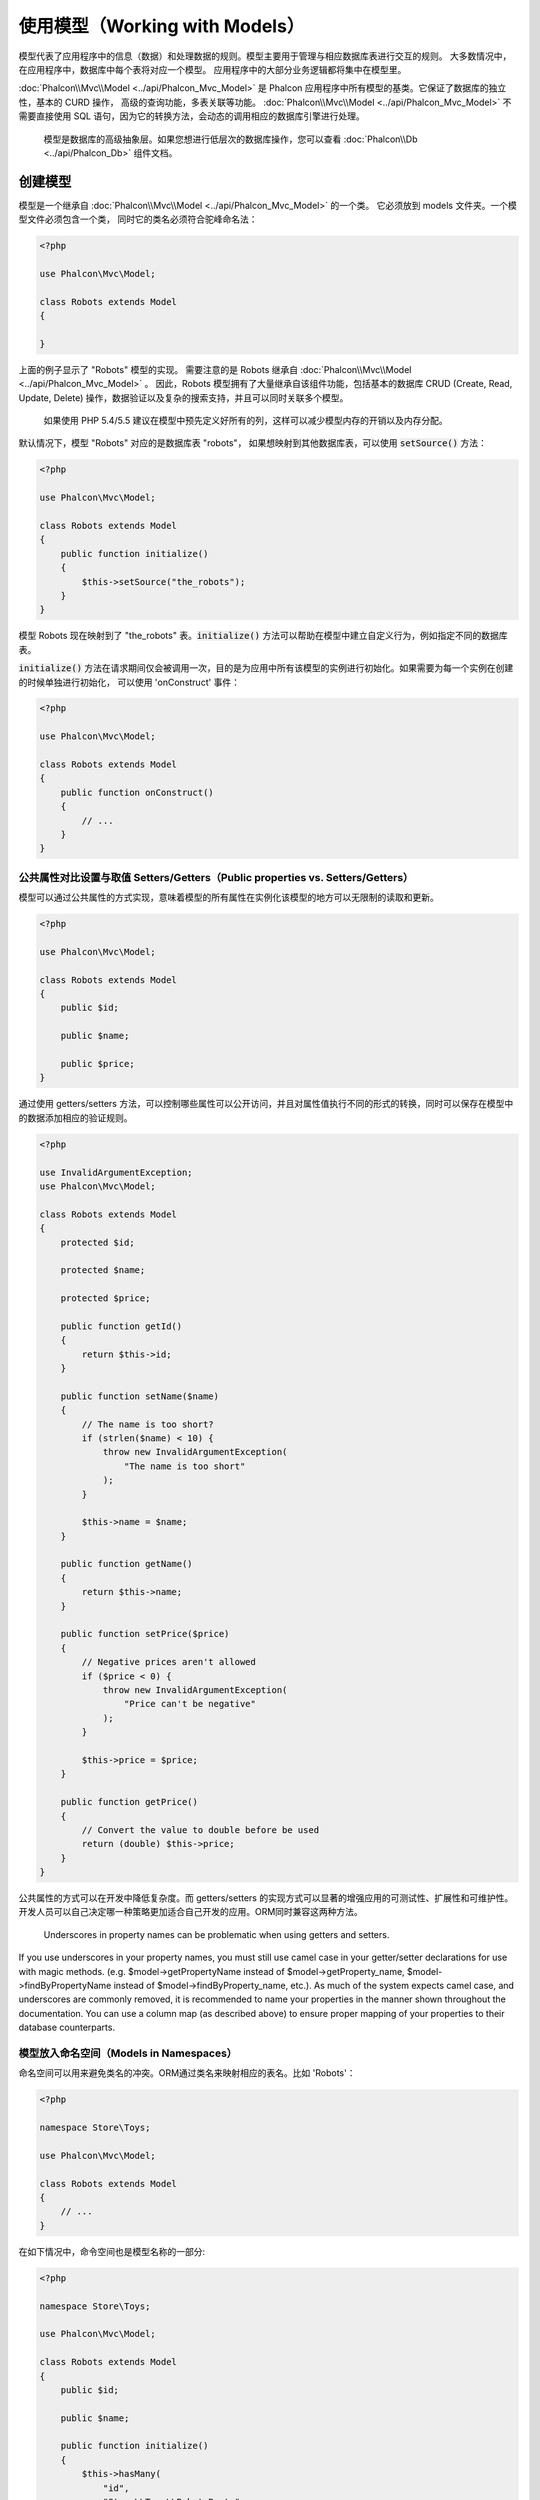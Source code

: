使用模型（Working with Models）
===============================

模型代表了应用程序中的信息（数据）和处理数据的规则。模型主要用于管理与相应数据库表进行交互的规则。
大多数情况中，在应用程序中，数据库中每个表将对应一个模型。
应用程序中的大部分业务逻辑都将集中在模型里。

:doc:`Phalcon\\Mvc\\Model <../api/Phalcon_Mvc_Model>` 是 Phalcon 应用程序中所有模型的基类。它保证了数据库的独立性，基本的 CURD 操作，
高级的查询功能，多表关联等功能。
:doc:`Phalcon\\Mvc\\Model <../api/Phalcon_Mvc_Model>` 不需要直接使用 SQL 语句，因为它的转换方法，会动态的调用相应的数据库引擎进行处理。

.. highlights::

    模型是数据库的高级抽象层。如果您想进行低层次的数据库操作，您可以查看
    :doc:`Phalcon\\Db <../api/Phalcon_Db>` 组件文档。

创建模型
--------
模型是一个继承自 :doc:`Phalcon\\Mvc\\Model <../api/Phalcon_Mvc_Model>` 的一个类。 它必须放到 models 文件夹。一个模型文件必须包含一个类，
同时它的类名必须符合驼峰命名法：

.. code-block:: php

    <?php

    use Phalcon\Mvc\Model;

    class Robots extends Model
    {

    }

上面的例子显示了 "Robots" 模型的实现。 需要注意的是 Robots 继承自 :doc:`Phalcon\\Mvc\\Model <../api/Phalcon_Mvc_Model>` 。
因此，Robots 模型拥有了大量继承自该组件功能，包括基本的数据库 CRUD (Create, Read, Update, Delete) 操作，数据验证以及复杂的搜索支持，并且可以同时关联多个模型。

.. highlights::

    如果使用 PHP 5.4/5.5 建议在模型中预先定义好所有的列，这样可以减少模型内存的开销以及内存分配。

默认情况下，模型 "Robots" 对应的是数据库表 "robots"， 如果想映射到其他数据库表，可以使用 :code:`setSource()` 方法：

.. code-block:: php

    <?php

    use Phalcon\Mvc\Model;

    class Robots extends Model
    {
        public function initialize()
        {
            $this->setSource("the_robots");
        }
    }

模型 Robots 现在映射到了 "the_robots" 表。:code:`initialize()` 方法可以帮助在模型中建立自定义行为，例如指定不同的数据库表。

:code:`initialize()` 方法在请求期间仅会被调用一次，目的是为应用中所有该模型的实例进行初始化。如果需要为每一个实例在创建的时候单独进行初始化，
可以使用 'onConstruct' 事件：

.. code-block:: php

    <?php

    use Phalcon\Mvc\Model;

    class Robots extends Model
    {
        public function onConstruct()
        {
            // ...
        }
    }

公共属性对比设置与取值 Setters/Getters（Public properties vs. Setters/Getters）
^^^^^^^^^^^^^^^^^^^^^^^^^^^^^^^^^^^^^^^^^^^^^^^^^^^^^^^^^^^^^^^^^^^^^^^^^^^^^^^
模型可以通过公共属性的方式实现，意味着模型的所有属性在实例化该模型的地方可以无限制的读取和更新。

.. code-block:: php

    <?php

    use Phalcon\Mvc\Model;

    class Robots extends Model
    {
        public $id;

        public $name;

        public $price;
    }

通过使用 getters/setters 方法，可以控制哪些属性可以公开访问，并且对属性值执行不同的形式的转换，同时可以保存在模型中的数据添加相应的验证规则。

.. code-block:: php

    <?php

    use InvalidArgumentException;
    use Phalcon\Mvc\Model;

    class Robots extends Model
    {
        protected $id;

        protected $name;

        protected $price;

        public function getId()
        {
            return $this->id;
        }

        public function setName($name)
        {
            // The name is too short?
            if (strlen($name) < 10) {
                throw new InvalidArgumentException(
                    "The name is too short"
                );
            }

            $this->name = $name;
        }

        public function getName()
        {
            return $this->name;
        }

        public function setPrice($price)
        {
            // Negative prices aren't allowed
            if ($price < 0) {
                throw new InvalidArgumentException(
                    "Price can't be negative"
                );
            }

            $this->price = $price;
        }

        public function getPrice()
        {
            // Convert the value to double before be used
            return (double) $this->price;
        }
    }

公共属性的方式可以在开发中降低复杂度。而 getters/setters 的实现方式可以显著的增强应用的可测试性、扩展性和可维护性。
开发人员可以自己决定哪一种策略更加适合自己开发的应用。ORM同时兼容这两种方法。

.. highlights::

    Underscores in property names can be problematic when using getters and setters.

If you use underscores in your property names, you must still use camel case in your getter/setter declarations for use
with magic methods. (e.g. $model->getPropertyName instead of $model->getProperty_name, $model->findByPropertyName
instead of $model->findByProperty_name, etc.). As much of the system expects camel case, and underscores are commonly
removed, it is recommended to name your properties in the manner shown throughout the documentation. You can use a
column map (as described above) to ensure proper mapping of your properties to their database counterparts.

模型放入命名空间（Models in Namespaces）
^^^^^^^^^^^^^^^^^^^^^^^^^^^^^^^^^^^^^^^^
命名空间可以用来避免类名的冲突。ORM通过类名来映射相应的表名。比如 'Robots'：

.. code-block:: php

    <?php

    namespace Store\Toys;

    use Phalcon\Mvc\Model;

    class Robots extends Model
    {
        // ...
    }

在如下情况中，命令空间也是模型名称的一部分:

.. code-block:: php

    <?php

    namespace Store\Toys;

    use Phalcon\Mvc\Model;

    class Robots extends Model
    {
        public $id;

        public $name;

        public function initialize()
        {
            $this->hasMany(
                "id",
                "Store\\Toys\\RobotsParts",
                "robots_id"
            );
        }
    }

理解记录对象（Understanding Records To Objects）
------------------------------------------------
每个模型的实例对应一条数据表中的记录。可以方便的通过读取对象的属性来访问相应的数据。比如，
一个表 "robots" 有如下数据：

.. code-block:: bash

    mysql> select * from robots;
    +----+------------+------------+------+
    | id | name       | type       | year |
    +----+------------+------------+------+
    |  1 | Robotina   | mechanical | 1972 |
    |  2 | Astro Boy  | mechanical | 1952 |
    |  3 | Terminator | cyborg     | 2029 |
    +----+------------+------------+------+
    3 rows in set (0.00 sec)

你可以通过主键找到某一条记录并且打印它的名称：

.. code-block:: php

    <?php

    // Find record with id = 3
    $robot = Robots::findFirst(3);

    // Prints "Terminator"
    echo $robot->name;

一旦记录被加载到内存中之后，你可以修改它的数据并保存所做的修改：

.. code-block:: php

    <?php

    $robot = Robots::findFirst(3);

    $robot->name = "RoboCop";

    $robot->save();

如上所示，不需要写任何SQL语句。:doc:`Phalcon\\Mvc\\Model <../api/Phalcon_Mvc_Model>` 为web应用提供了高层数据库抽象。

查找记录（Finding Records）
---------------------------
:doc:`Phalcon\\Mvc\\Model <../api/Phalcon_Mvc_Model>` 为数据查询提供了多种方法。下面的例子将演示如何从一个模型中查找一条或者多条记录：

.. code-block:: php

    <?php

    // How many robots are there?
    $robots = Robots::find();
    echo "There are ", count($robots), "\n";

    // How many mechanical robots are there?
    $robots = Robots::find("type = 'mechanical'");
    echo "There are ", count($robots), "\n";

    // Get and print virtual robots ordered by name
    $robots = Robots::find(
        [
            "type = 'virtual'",
            "order" => "name",
        ]
    );
    foreach ($robots as $robot) {
        echo $robot->name, "\n";
    }

    // Get first 100 virtual robots ordered by name
    $robots = Robots::find(
        [
            "type = 'virtual'",
            "order" => "name",
            "limit" => 100,
        ]
    );
    foreach ($robots as $robot) {
       echo $robot->name, "\n";
    }

.. highlights::

    如果需要通过外部数据（比如用户输入）或变量来查询记录，则必须要用`Binding Parameters`（绑定参数）的方式来防止SQL注入.

你可以使用 :code:`findFirst()` 方法获取第一条符合查询条件的结果：

.. code-block:: php

    <?php

    // What's the first robot in robots table?
    $robot = Robots::findFirst();
    echo "The robot name is ", $robot->name, "\n";

    // What's the first mechanical robot in robots table?
    $robot = Robots::findFirst("type = 'mechanical'");
    echo "The first mechanical robot name is ", $robot->name, "\n";

    // Get first virtual robot ordered by name
    $robot = Robots::findFirst(
        [
            "type = 'virtual'",
            "order" => "name",
        ]
    );
    echo "The first virtual robot name is ", $robot->name, "\n";

:code:`find()` 和 :code:`findFirst()` 方法都接受关联数组作为查询条件：

.. code-block:: php

    <?php

    $robot = Robots::findFirst(
        [
            "type = 'virtual'",
            "order" => "name DESC",
            "limit" => 30,
        ]
    );

    $robots = Robots::find(
        [
            "conditions" => "type = ?1",
            "bind"       => [
                1 => "virtual",
            ]
        ]
    );

可用的查询选项如下：

+-------------+----------------------------------------------------------------------------------------------------------------------------------------------------------------------------------------------------+--------------------------------------------------------------------------+
| 参数        | 描述                                                                                                                                                                                               | 举例                                                                            |
+=============+====================================================================================================================================================================================================+==========================================================================+
| conditions  | 查询操作的搜索条件。用于提取只有那些满足指定条件的记录。默认情况下 :doc:`Phalcon\\Mvc\\Model <../api/Phalcon_Mvc_Model>` 假定第一个参数就是查询条件。                                              | :code:`"conditions" => "name LIKE 'steve%'"`                             |
+-------------+----------------------------------------------------------------------------------------------------------------------------------------------------------------------------------------------------+--------------------------------------------------------------------------+
| columns     | 只返回指定的字段，而不是模型所有的字段。 当用这个选项时，返回的是一个不完整的对象。                                                                                                                | :code:`"columns" => "id, name"`                                          |
+-------------+----------------------------------------------------------------------------------------------------------------------------------------------------------------------------------------------------+--------------------------------------------------------------------------+
| bind        | 绑定与选项一起使用，通过替换占位符以及转义字段值从而增加安全性。                                                                                                                                   | :code:`"bind" => ["status" => "A", "type" => "some-time"]`                 |
+-------------+----------------------------------------------------------------------------------------------------------------------------------------------------------------------------------------------------+--------------------------------------------------------------------------+
| bindTypes   | 当绑定参数时，可以使用这个参数为绑定参数定义额外的类型限制从而更加增强安全性。                                                                                                                     | :code:`"bindTypes" => [Column::BIND_PARAM_STR, Column::BIND_PARAM_INT]`    |
+-------------+----------------------------------------------------------------------------------------------------------------------------------------------------------------------------------------------------+--------------------------------------------------------------------------+
| order       | 用于结果排序。使用一个或者多个字段，逗号分隔。                                                                                                                                                     | :code:`"order" => "name DESC, status"`                                    |
+-------------+----------------------------------------------------------------------------------------------------------------------------------------------------------------------------------------------------+--------------------------------------------------------------------------+
| limit       | 限制查询结果的数量在一定范围内。                                                                                                                                                                   | :code:`"limit" => 10`                                                    |
+-------------+----------------------------------------------------------------------------------------------------------------------------------------------------------------------------------------------------+--------------------------------------------------------------------------+
| offset      | Offset the results of the query by a certain amount                                                                                                                                                | :code:`"offset" => 5`                                                    |
+-------------+----------------------------------------------------------------------------------------------------------------------------------------------------------------------------------------------------+--------------------------------------------------------------------------+
| group       | 从多条记录中获取数据并且根据一个或多个字段对结果进行分组。                                                                                                                                         | :code:`"group" => "name, status"`                                        |
+-------------+----------------------------------------------------------------------------------------------------------------------------------------------------------------------------------------------------+--------------------------------------------------------------------------+
| for_update  | 通过这个选项， :doc:`Phalcon\\Mvc\\Model <../api/Phalcon_Mvc_Model>`  读取最新的可用数据，并且为读到的每条记录设置独占锁。                                                                         | :code:`"for_update" => true`                                             |
+-------------+----------------------------------------------------------------------------------------------------------------------------------------------------------------------------------------------------+--------------------------------------------------------------------------+
| shared_lock | 通过这个选项， :doc:`Phalcon\\Mvc\\Model <../api/Phalcon_Mvc_Model>`  读取最新的可用数据，并且为读到的每条记录设置共享锁。                                                                         | :code:`"shared_lock" => true`                                            |
+-------------+----------------------------------------------------------------------------------------------------------------------------------------------------------------------------------------------------+--------------------------------------------------------------------------+
| cache       | 缓存结果集，减少了连续访问数据库。                                                                                                                                                                 | :code:`"cache" => ["lifetime" => 3600, "key" => "my-find-key"]`            |
+-------------+----------------------------------------------------------------------------------------------------------------------------------------------------------------------------------------------------+--------------------------------------------------------------------------+
| hydration   | Sets the hydration strategy to represent each returned record in the result                                                                                                                        | :code:`"hydration" => Resultset::HYDRATE_OBJECTS`                        |
+-------------+----------------------------------------------------------------------------------------------------------------------------------------------------------------------------------------------------+--------------------------------------------------------------------------+

如果你愿意，除了使用数组作为查询参数外，还可以通过一种面向对象的方式来创建查询：

.. code-block:: php

    <?php

    $robots = Robots::query()
        ->where("type = :type:")
        ->andWhere("year < 2000")
        ->bind(["type" => "mechanical"])
        ->order("name")
        ->execute();

静态方法 :code:`query()` 返回一个对IDE自动完成友好的 :doc:`Phalcon\\Mvc\\Model\\Criteria <../api/Phalcon_Mvc_Model_Criteria>`  对象。

所有查询在内部都以 :doc:`PHQL <phql>` 查询的方式处理。PHQL是一个高层的、面向对象的类SQL语言。通过PHQL语言你可以使用更多的比如join其他模型、定义分组、添加聚集等特性。

最后，还有一个 :code:`findFirstBy<property-name>()` 方法。这个方法扩展了前面提及的 :code:`findFirst()` 方法。它允许您利用方法名中的属性名称，通过将要搜索的该字段的内容作为参数传给它，来快速从一个表执行检索操作。

还是用上面用过的 Robots 模型来举例说明：

.. code-block:: php

    <?php

    use Phalcon\Mvc\Model;

    class Robots extends Model
    {
        public $id;

        public $name;

        public $price;
    }

我们这里有3个属性：:code:`$id`, :code:`$name` 和 :code:`$price`。因此，我们以想要查询第一个名称为 'Terminator' 的记录为例，可以这样写：

.. code-block:: php

    <?php

    $name = "Terminator";

    $robot = Robots::findFirstByName($name);

    if ($robot) {
        echo "The first robot with the name " . $name . " cost " . $robot->price . ".";
    } else {
        echo "There were no robots found in our table with the name " . $name . ".";
    }

请注意我们在方法调用中用的是 'Name'，并向它传递了变量 :code:`$name`， :code:`$name` 的值就是我们想要找的记录的名称。另外注意，当我们的查询找到了符合的记录后，这个记录的其他属性也都是可用的。

模型结果集（Model Resultsets）
^^^^^^^^^^^^^^^^^^^^^^^^^^^^^^
:code:`findFirst()` 方法直接返回一个被调用对象的实例（如果有结果返回的话），而 :code:`find()` 方法返回一个 :doc:`Phalcon\\Mvc\\Model\\Resultset\\Simple <../api/Phalcon_Mvc_Model_Resultset_Simple>` 对象。这个对象也封装进了所有结果集的功能，比如遍历、查找特定的记录、统计等等。

这些对象比一般数组功能更强大。最大的特点是 :doc:`Phalcon\\Mvc\\Model\\Resultset <../api/Phalcon_Mvc_Model_Resultset>` 每时每刻只有一个结果在内存中。这对操作大数据量时的内存管理相当有帮助。

.. code-block:: php

    <?php

    // Get all robots
    $robots = Robots::find();

    // Traversing with a foreach
    foreach ($robots as $robot) {
        echo $robot->name, "\n";
    }

    // Traversing with a while
    $robots->rewind();

    while ($robots->valid()) {
        $robot = $robots->current();

        echo $robot->name, "\n";

        $robots->next();
    }

    // Count the resultset
    echo count($robots);

    // Alternative way to count the resultset
    echo $robots->count();

    // Move the internal cursor to the third robot
    $robots->seek(2);

    $robot = $robots->current();

    // Access a robot by its position in the resultset
    $robot = $robots[5];

    // Check if there is a record in certain position
    if (isset($robots[3])) {
       $robot = $robots[3];
    }

    // Get the first record in the resultset
    $robot = $robots->getFirst();

    // Get the last record
    $robot = $robots->getLast();

Phalcon 的结果集模拟了可滚动的游标，你可以通过位置，或者内部指针去访问任何一条特定的记录。注意有一些数据库系统不支持滚动游标，这就使得查询会被重复执行，
以便回放光标到最开始的位置，然后获得相应的记录。类似地，如果多次遍历结果集，那么必须执行相同的查询次数。

将大数据量的查询结果存储在内存会消耗很多资源，正因为如此，分成每32行一块从数据库中获得结果集，以减少重复执行查询请求的次数，在一些情况下也节省内存。

注意结果集可以序列化后保存在一个后端缓存里面。 :doc:`Phalcon\\Cache <cache>` 可以用来实现这个。但是，序列化数据会导致 :doc:`Phalcon\\Mvc\\Model <../api/Phalcon_Mvc_Model>`
将从数据库检索到的所有数据以一个数组的方式保存，因此在这样执行的地方会消耗更多的内存。

.. code-block:: php

    <?php

    // Query all records from model parts
    $parts = Parts::find();

    // Store the resultset into a file
    file_put_contents(
        "cache.txt",
        serialize($parts)
    );

    // Get parts from file
    $parts = unserialize(
        file_get_contents("cache.txt")
    );

    // Traverse the parts
    foreach ($parts as $part) {
        echo $part->id;
    }

过滤结果集（Filtering Resultsets）
^^^^^^^^^^^^^^^^^^^^^^^^^^^^^^^^^^
过滤数据最有效的方法是设置一些查询条件，数据库会利用表的索引快速返回数据。Phalcon 额外的允许你通过任何数据库不支持的方式过滤数据。

.. code-block:: php

    <?php

    $customers = Customers::find();

    $customers = $customers->filter(
        function ($customer) {
            // Return only customers with a valid e-mail
            if (filter_var($customer->email, FILTER_VALIDATE_EMAIL)) {
                return $customer;
            }
        }
    );

绑定参数（Binding Parameters）
^^^^^^^^^^^^^^^^^^^^^^^^^^^^^^
在 :doc:`Phalcon\\Mvc\\Model <../api/Phalcon_Mvc_Model>` 中也支持绑定参数。即使使用绑定参数对性能有一点很小的影响，还是强烈建议您使用这种方法，以消除代码受SQL注入攻击的可能性。
绑定参数支持字符串和整数占位符。实现方法如下：

.. code-block:: php

    <?php

    // Query robots binding parameters with string placeholders
    $conditions = "name = :name: AND type = :type:";

    // Parameters whose keys are the same as placeholders
    $parameters = [
        "name" => "Robotina",
        "type" => "maid",
    ];

    // Perform the query
    $robots = Robots::find(
        [
            $conditions,
            "bind" => $parameters,
        ]
    );

    // Query robots binding parameters with integer placeholders
    $conditions = "name = ?1 AND type = ?2";

    $parameters = [
        1 => "Robotina",
        2 => "maid",
    ];

    $robots = Robots::find(
        [
            $conditions,
            "bind" => $parameters,
        ]
    );

    // Query robots binding parameters with both string and integer placeholders
    $conditions = "name = :name: AND type = ?1";

    // Parameters whose keys are the same as placeholders
    $parameters = [
        "name" => "Robotina",
        1      => "maid",
    ];

    // Perform the query
    $robots = Robots::find(
        [
            $conditions,
            "bind" => $parameters,
        ]
    );

如果是数字占位符，则必须把它们定义成整型（如1或者2）。若是定义为字符串型（如"1"或者"2"），则这个占位符不会被替换。

使用PDO_的方式会自动转义字符串。它依赖于字符集编码，因此建议在连接参数或者数据库配置中设置正确的字符集编码。
若是设置错误的字符集编码，在存储数据或检索数据时，可能会出现乱码。

另外你可以设置参数的“bindTypes”，这允许你根据数据类型来定义参数应该如何绑定：

.. code-block:: php

    <?php

    use Phalcon\Db\Column;

    // Bind parameters
    $parameters = [
        "name" => "Robotina",
        "year" => 2008,
    ];

    // Casting Types
    $types = [
        "name" => Column::BIND_PARAM_STR,
        "year" => Column::BIND_PARAM_INT,
    ];

    // Query robots binding parameters with string placeholders
    $robots = Robots::find(
        [
            "name = :name: AND year = :year:",
            "bind"      => $parameters,
            "bindTypes" => $types,
        ]
    );

.. highlights::

	默认的参数绑定类型是 :code:`Phalcon\Db\Column::BIND_PARAM_STR` , 若所有字段都是string类型，则不用特意去设置参数的“bindTypes”.

如果你的绑定参数是array数组，那么数组索引必须从数字0开始:

.. code-block:: php

    <?php

    $array = ["a","b","c"]; // $array: [[0] => "a", [1] => "b", [2] => "c"]

    unset($array[1]); // $array: [[0] => "a", [2] => "c"]

    // Now we have to renumber the keys
    $array = array_values($array); // $array: [[0] => "a", [1] => "c"]

    $robots = Robots::find(
        [
            'letter IN ({letter:array})',
            'bind' => [
                'letter' => $array
            ]
        ]
    );

.. highlights::

	参数绑定的方式适用于所有与查询相关的方法，如 :code:`find()` , :code:`findFirst()` 等等, 
	同时也适用于与计算相关的方法，如 :code:`count()`, :code:`sum()`, :code:`average()` 等等.

若使用如下方式，phalcon也会自动为你进行参数绑定:

.. code-block:: php

    <?php

    // Explicit query using bound parameters
    $robots = Robots::find(
        [
            "name = ?0",
            "bind" => [
                "Ultron",
            ],
        ]
    );

    // Implicit query using bound parameters（隐式的参数绑定）
    $robots = Robots::findByName("Ultron");

获取记录的初始化以及准备（Initializing/Preparing fetched records）
------------------------------------------------------------------
有时从数据库中获取了一条记录之后，在被应用程序使用之前，需要对数据进行初始化。
你可以在模型中实现"afterFetch"方法，在模型实例化之后会执行这个方法，并将数据分配给它:

.. code-block:: php

    <?php

    use Phalcon\Mvc\Model;

    class Robots extends Model
    {
        public $id;

        public $name;

        public $status;

        public function beforeSave()
        {
            // Convert the array into a string
            $this->status = join(",", $this->status);
        }

        public function afterFetch()
        {
            // Convert the string to an array
            $this->status = explode(",", $this->status);
        }
        
        public function afterSave()
        {
            // Convert the string to an array
            $this->status = explode(",", $this->status);
        }
    }

如果使用getters/setters方法代替公共属性的取/赋值，你能在它被调用时，对成员属性进行初始化:

.. code-block:: php

    <?php

    use Phalcon\Mvc\Model;

    class Robots extends Model
    {
        public $id;

        public $name;

        public $status;

        public function getStatus()
        {
            return explode(",", $this->status);
        }
    }

模型关系（Relationships between Models）
----------------------------------------
有四种关系类型：1对1,1对多，多对1，多对多。关系可以是单向或者双向的，每个关系可以是简单的（一个1对1的模型）也可以是复杂的（1组模型）。
The model manager manages foreign key constraints for these relationships, the definition of these helps referential
integrity as well as easy and fast access of related records to a model. Through the implementation of relations,
it is easy to access data in related models from each record in a uniform way.

单向关系（Unidirectional relationships）
^^^^^^^^^^^^^^^^^^^^^^^^^^^^^^^^^^^^^^^^
Unidirectional relations are those that are generated in relation to one another but not vice versa.

双向关系（Bidirectional relations）
^^^^^^^^^^^^^^^^^^^^^^^^^^^^^^^^^^^
The bidirectional relations build relationships in both models and each model defines the inverse relationship of the other.

定义关系（Defining relationships）
^^^^^^^^^^^^^^^^^^^^^^^^^^^^^^^^^^
In Phalcon, relationships must be defined in the :code:`initialize()` method of a model. The methods :code:`belongsTo()`, :code:`hasOne()`,
:code:`hasMany()` and :code:`hasManyToMany()` define the relationship between one or more fields from the current model to fields in
another model. Each of these methods requires 3 parameters: local fields, referenced model, referenced fields.

+---------------+----------------------------+
| Method        | Description                |
+===============+============================+
| hasMany       | Defines a 1-n relationship |
+---------------+----------------------------+
| hasOne        | Defines a 1-1 relationship |
+---------------+----------------------------+
| belongsTo     | Defines a n-1 relationship |
+---------------+----------------------------+
| hasManyToMany | Defines a n-n relationship |
+---------------+----------------------------+

The following schema shows 3 tables whose relations will serve us as an example regarding relationships:

.. code-block:: sql

    CREATE TABLE `robots` (
        `id` int(10) unsigned NOT NULL AUTO_INCREMENT,
        `name` varchar(70) NOT NULL,
        `type` varchar(32) NOT NULL,
        `year` int(11) NOT NULL,
        PRIMARY KEY (`id`)
    );

    CREATE TABLE `robots_parts` (
        `id` int(10) unsigned NOT NULL AUTO_INCREMENT,
        `robots_id` int(10) NOT NULL,
        `parts_id` int(10) NOT NULL,
        `created_at` DATE NOT NULL,
        PRIMARY KEY (`id`),
        KEY `robots_id` (`robots_id`),
        KEY `parts_id` (`parts_id`)
    );

    CREATE TABLE `parts` (
        `id` int(10) unsigned NOT NULL AUTO_INCREMENT,
        `name` varchar(70) NOT NULL,
        PRIMARY KEY (`id`)
    );

* The model "Robots" has many "RobotsParts".
* The model "Parts" has many "RobotsParts".
* The model "RobotsParts" belongs to both "Robots" and "Parts" models as a many-to-one relation.
* The model "Robots" has a relation many-to-many to "Parts" through "RobotsParts".

Check the EER diagram to understand better the relations:

.. figure:: ../_static/img/eer-1.png
    :align: center

The models with their relations could be implemented as follows:

.. code-block:: php

    <?php

    use Phalcon\Mvc\Model;

    class Robots extends Model
    {
        public $id;

        public $name;

        public function initialize()
        {
            $this->hasMany(
                "id",
                "RobotsParts",
                "robots_id"
            );
        }
    }

.. code-block:: php

    <?php

    use Phalcon\Mvc\Model;

    class Parts extends Model
    {
        public $id;

        public $name;

        public function initialize()
        {
            $this->hasMany(
                "id",
                "RobotsParts",
                "parts_id"
            );
        }
    }

.. code-block:: php

    <?php

    use Phalcon\Mvc\Model;

    class RobotsParts extends Model
    {
        public $id;

        public $robots_id;

        public $parts_id;

        public function initialize()
        {
            $this->belongsTo(
                "robots_id",
                "Robots",
                "id"
            );

            $this->belongsTo(
                "parts_id",
                "Parts",
                "id"
            );
        }
    }

The first parameter indicates the field of the local model used in the relationship; the second indicates the name
of the referenced model and the third the field name in the referenced model. You could also use arrays to define multiple fields in the relationship.

Many to many relationships require 3 models and define the attributes involved in the relationship:

.. code-block:: php

    <?php

    use Phalcon\Mvc\Model;

    class Robots extends Model
    {
        public $id;

        public $name;

        public function initialize()
        {
            $this->hasManyToMany(
                "id",
                "RobotsParts",
                "robots_id", "parts_id",
                "Parts",
                "id"
            );
        }
    }

使用关系（Taking advantage of relationships）
^^^^^^^^^^^^^^^^^^^^^^^^^^^^^^^^^^^^^^^^^^^^^
When explicitly defining the relationships between models, it is easy to find related records for a particular record.

.. code-block:: php

    <?php

    $robot = Robots::findFirst(2);

    foreach ($robot->robotsParts as $robotPart) {
        echo $robotPart->parts->name, "\n";
    }

Phalcon uses the magic methods :code:`__set`/:code:`__get`/:code:`__call` to store or retrieve related data using relationships.

By accessing an attribute with the same name as the relationship will retrieve all its related record(s).

.. code-block:: php

    <?php

    $robot = Robots::findFirst();

    // All the related records in RobotsParts
    $robotsParts = $robot->robotsParts;

Also, you can use a magic getter:

.. code-block:: php

    <?php

    $robot = Robots::findFirst();

    // All the related records in RobotsParts
    $robotsParts = $robot->getRobotsParts();

    // Passing parameters
    $robotsParts = $robot->getRobotsParts(
        [
            "limit" => 5,
        ]
    );

If the called method has a "get" prefix :doc:`Phalcon\\Mvc\\Model <../api/Phalcon_Mvc_Model>` will return a
:code:`findFirst()`/:code:`find()` result. The following example compares retrieving related results with using magic methods
and without:

.. code-block:: php

    <?php

    $robot = Robots::findFirst(2);

    // Robots model has a 1-n (hasMany)
    // relationship to RobotsParts then
    $robotsParts = $robot->robotsParts;

    // Only parts that match conditions
    $robotsParts = $robot->getRobotsParts("created_at = '2015-03-15'");

    // Or using bound parameters
    $robotsParts = $robot->getRobotsParts(
        [
            "created_at = :date:",
            "bind" => [
                "date" => "2015-03-15"
            ]
        ]
    );

    $robotPart = RobotsParts::findFirst(1);

    // RobotsParts model has a n-1 (belongsTo)
    // relationship to RobotsParts then
    $robot = $robotPart->robots;

Getting related records manually:

.. code-block:: php

    <?php

    $robot = Robots::findFirst(2);

    // Robots model has a 1-n (hasMany)
    // relationship to RobotsParts, then
    $robotsParts = RobotsParts::find(
        "robots_id = '" . $robot->id . "'"
    );

    // Only parts that match conditions
    $robotsParts = RobotsParts::find(
        "robots_id = '" . $robot->id . "' AND created_at = '2015-03-15'"
    );

    $robotPart = RobotsParts::findFirst(1);

    // RobotsParts model has a n-1 (belongsTo)
    // relationship to RobotsParts then
    $robot = Robots::findFirst(
        "id = '" . $robotPart->robots_id . "'"
    );


The prefix "get" is used to :code:`find()`/:code:`findFirst()` related records. Depending on the type of relation it will use
'find' or 'findFirst':

+---------------------+----------------------------------------------------------------------------------------------------------------------------+------------------------+
| Type                | Description                                                                                                                | Implicit Method        |
+=====================+============================================================================================================================+========================+
| Belongs-To          | Returns a model instance of the related record directly                                                                    | findFirst              |
+---------------------+----------------------------------------------------------------------------------------------------------------------------+------------------------+
| Has-One             | Returns a model instance of the related record directly                                                                    | findFirst              |
+---------------------+----------------------------------------------------------------------------------------------------------------------------+------------------------+
| Has-Many            | Returns a collection of model instances of the referenced model                                                            | find                   |
+---------------------+----------------------------------------------------------------------------------------------------------------------------+------------------------+
| Has-Many-to-Many    | Returns a collection of model instances of the referenced model, it implicitly does 'inner joins' with the involved models | (complex query)        |
+---------------------+----------------------------------------------------------------------------------------------------------------------------+------------------------+

You can also use "count" prefix to return an integer denoting the count of the related records:

.. code-block:: php

    <?php

    $robot = Robots::findFirst(2);

    echo "The robot has ", $robot->countRobotsParts(), " parts\n";

定义关系（Aliasing Relationships）
^^^^^^^^^^^^^^^^^^^^^^^^^^^^^^^^^^
To explain better how aliases work, let's check the following example:

The "robots_similar" table has the function to define what robots are similar to others:

.. code-block:: bash

    mysql> desc robots_similar;
    +-------------------+------------------+------+-----+---------+----------------+
    | Field             | Type             | Null | Key | Default | Extra          |
    +-------------------+------------------+------+-----+---------+----------------+
    | id                | int(10) unsigned | NO   | PRI | NULL    | auto_increment |
    | robots_id         | int(10) unsigned | NO   | MUL | NULL    |                |
    | similar_robots_id | int(10) unsigned | NO   |     | NULL    |                |
    +-------------------+------------------+------+-----+---------+----------------+
    3 rows in set (0.00 sec)

Both "robots_id" and "similar_robots_id" have a relation to the model Robots:

.. figure:: ../_static/img/eer-2.png
   :align: center

A model that maps this table and its relationships is the following:

.. code-block:: php

    <?php

    class RobotsSimilar extends Phalcon\Mvc\Model
    {
        public function initialize()
        {
            $this->belongsTo(
                "robots_id",
                "Robots",
                "id"
            );

            $this->belongsTo(
                "similar_robots_id",
                "Robots",
                "id"
            );
        }
    }

Since both relations point to the same model (Robots), obtain the records related to the relationship could not be clear:

.. code-block:: php

    <?php

    $robotsSimilar = RobotsSimilar::findFirst();

    // Returns the related record based on the column (robots_id)
    // Also as is a belongsTo it's only returning one record
    // but the name 'getRobots' seems to imply that return more than one
    $robot = $robotsSimilar->getRobots();

    // but, how to get the related record based on the column (similar_robots_id)
    // if both relationships have the same name?

The aliases allow us to rename both relationships to solve these problems:

.. code-block:: php

    <?php

    use Phalcon\Mvc\Model;

    class RobotsSimilar extends Model
    {
        public function initialize()
        {
            $this->belongsTo(
                "robots_id",
                "Robots",
                "id",
                [
                    "alias" => "Robot",
                ]
            );

            $this->belongsTo(
                "similar_robots_id",
                "Robots",
                "id",
                [
                    "alias" => "SimilarRobot",
                ]
            );
        }
    }

With the aliasing we can get the related records easily:

.. code-block:: php

    <?php

    $robotsSimilar = RobotsSimilar::findFirst();

    // Returns the related record based on the column (robots_id)
    $robot = $robotsSimilar->getRobot();
    $robot = $robotsSimilar->robot;

    // Returns the related record based on the column (similar_robots_id)
    $similarRobot = $robotsSimilar->getSimilarRobot();
    $similarRobot = $robotsSimilar->similarRobot;

魔术方法 Getters 对比显示方法（Magic Getters vs. Explicit methods）
^^^^^^^^^^^^^^^^^^^^^^^^^^^^^^^^^^^^^^^^^^^^^^^^^^^^^^^^^^^^^^^^^^^
Most IDEs and editors with auto-completion capabilities can not infer the correct types when using magic getters,
instead of use the magic getters you can optionally define those methods explicitly with the corresponding
docblocks helping the IDE to produce a better auto-completion:

.. code-block:: php

    <?php

    use Phalcon\Mvc\Model;

    class Robots extends Model
    {
        public $id;

        public $name;

        public function initialize()
        {
            $this->hasMany(
                "id",
                "RobotsParts",
                "robots_id"
            );
        }

        /**
         * Return the related "robots parts"
         *
         * @return \RobotsParts[]
         */
        public function getRobotsParts($parameters = null)
        {
            return $this->getRelated("RobotsParts", $parameters);
        }
    }

虚拟外键（Virtual Foreign Keys）
--------------------------------
By default, relationships do not act like database foreign keys, that is, if you try to insert/update a value without having a valid
value in the referenced model, Phalcon will not produce a validation message. You can modify this behavior by adding a fourth parameter
when defining a relationship.

The RobotsPart model can be changed to demonstrate this feature:

.. code-block:: php

    <?php

    use Phalcon\Mvc\Model;

    class RobotsParts extends Model
    {
        public $id;

        public $robots_id;

        public $parts_id;

        public function initialize()
        {
            $this->belongsTo(
                "robots_id",
                "Robots",
                "id",
                [
                    "foreignKey" => true
                ]
            );

            $this->belongsTo(
                "parts_id",
                "Parts",
                "id",
                [
                    "foreignKey" => [
                        "message" => "The part_id does not exist on the Parts model"
                    ]
                ]
            );
        }
    }

If you alter a :code:`belongsTo()` relationship to act as foreign key, it will validate that the values inserted/updated on those fields have a
valid value on the referenced model. Similarly, if a :code:`hasMany()`/:code:`hasOne()` is altered it will validate that the records cannot be deleted
if that record is used on a referenced model.

.. code-block:: php

    <?php

    use Phalcon\Mvc\Model;

    class Parts extends Model
    {
        public function initialize()
        {
            $this->hasMany(
                "id",
                "RobotsParts",
                "parts_id",
                [
                    "foreignKey" => [
                        "message" => "The part cannot be deleted because other robots are using it",
                    ]
                ]
            );
        }
    }

A virtual foreign key can be set up to allow null values as follows:

.. code-block:: php

    <?php

    use Phalcon\Mvc\Model;

    class RobotsParts extends Model
    {
        public $id;

        public $robots_id;

        public $parts_id;

        public function initialize()
        {
            $this->belongsTo(
                "parts_id",
                "Parts",
                "id",
                [
                    "foreignKey" => [
                        "allowNulls" => true,
                        "message"    => "The part_id does not exist on the Parts model",
                    ]
                ]
            );
        }
    }

级联与限制动作（Cascade/Restrict actions）
^^^^^^^^^^^^^^^^^^^^^^^^^^^^^^^^^^^^^^^^^^
Relationships that act as virtual foreign keys by default restrict the creation/update/deletion of records
to maintain the integrity of data:

.. code-block:: php

    <?php

    namespace Store\Models;

    use Phalcon\Mvc\Model;
    use Phalcon\Mvc\Model\Relation;

    class Robots extends Model
    {
        public $id;

        public $name;

        public function initialize()
        {
            $this->hasMany(
                "id",
                "Store\\Models\\Parts",
                "robots_id",
                [
                    "foreignKey" => [
                        "action" => Relation::ACTION_CASCADE,
                    ]
                ]
            );
        }
    }

The above code set up to delete all the referenced records (parts) if the master record (robot) is deleted.

生成运算（Generating Calculations）
-----------------------------------
Calculations (or aggregations) are helpers for commonly used functions of database systems such as COUNT, SUM, MAX, MIN or AVG.
:doc:`Phalcon\\Mvc\\Model <../api/Phalcon_Mvc_Model>` allows to use these functions directly from the exposed methods.

Count examples:

.. code-block:: php

    <?php

    // How many employees are?
    $rowcount = Employees::count();

    // How many different areas are assigned to employees?
    $rowcount = Employees::count(
        [
            "distinct" => "area",
        ]
    );

    // How many employees are in the Testing area?
    $rowcount = Employees::count(
        "area = 'Testing'"
    );

    // Count employees grouping results by their area
    $group = Employees::count(
        [
            "group" => "area",
        ]
    );
    foreach ($group as $row) {
       echo "There are ", $row->rowcount, " in ", $row->area;
    }

    // Count employees grouping by their area and ordering the result by count
    $group = Employees::count(
        [
            "group" => "area",
            "order" => "rowcount",
        ]
    );

    // Avoid SQL injections using bound parameters
    $group = Employees::count(
        [
            "type > ?0",
            "bind" => [
                $type
            ],
        ]
    );

Sum examples:

.. code-block:: php

    <?php

    // How much are the salaries of all employees?
    $total = Employees::sum(
        [
            "column" => "salary",
        ]
    );

    // How much are the salaries of all employees in the Sales area?
    $total = Employees::sum(
        [
            "column"     => "salary",
            "conditions" => "area = 'Sales'",
        ]
    );

    // Generate a grouping of the salaries of each area
    $group = Employees::sum(
        [
            "column" => "salary",
            "group"  => "area",
        ]
    );
    foreach ($group as $row) {
       echo "The sum of salaries of the ", $row->area, " is ", $row->sumatory;
    }

    // Generate a grouping of the salaries of each area ordering
    // salaries from higher to lower
    $group = Employees::sum(
        [
            "column" => "salary",
            "group"  => "area",
            "order"  => "sumatory DESC",
        ]
    );

    // Avoid SQL injections using bound parameters
    $group = Employees::sum(
        [
            "conditions" => "area > ?0",
            "bind"       => [
                $area
            ],
        ]
    );

Average examples:

.. code-block:: php

    <?php

    // What is the average salary for all employees?
    $average = Employees::average(
        [
            "column" => "salary",
        ]
    );

    // What is the average salary for the Sales's area employees?
    $average = Employees::average(
        [
            "column"     => "salary",
            "conditions" => "area = 'Sales'",
        ]
    );

    // Avoid SQL injections using bound parameters
    $average = Employees::average(
        [
            "column"     => "age",
            "conditions" => "area > ?0",
            "bind"       => [
                $area
            ],
        ]
    );

Max/Min examples:

.. code-block:: php

    <?php

    // What is the oldest age of all employees?
    $age = Employees::maximum(
        [
            "column" => "age",
        ]
    );

    // What is the oldest of employees from the Sales area?
    $age = Employees::maximum(
        [
            "column"     => "age",
            "conditions" => "area = 'Sales'",
        ]
    );

    // What is the lowest salary of all employees?
    $salary = Employees::minimum(
        [
            "column" => "salary",
        ]
    );

Hydration Modes
---------------
As mentioned above, resultsets are collections of complete objects, this means that every returned result is an object
representing a row in the database. These objects can be modified and saved again to persistence:

.. code-block:: php

    <?php

    $robots = Robots::find();

    // Manipulating a resultset of complete objects
    foreach ($robots as $robot) {
        $robot->year = 2000;

        $robot->save();
    }

Sometimes records are obtained only to be presented to a user in read-only mode, in these cases it may be useful
to change the way in which records are represented to facilitate their handling. The strategy used to represent objects
returned in a resultset is called 'hydration mode':

.. code-block:: php

    <?php

    use Phalcon\Mvc\Model\Resultset;

    $robots = Robots::find();

    // Return every robot as an array
    $robots->setHydrateMode(
        Resultset::HYDRATE_ARRAYS
    );

    foreach ($robots as $robot) {
        echo $robot["year"], PHP_EOL;
    }

    // Return every robot as a stdClass
    $robots->setHydrateMode(
        Resultset::HYDRATE_OBJECTS
    );

    foreach ($robots as $robot) {
        echo $robot->year, PHP_EOL;
    }

    // Return every robot as a Robots instance
    $robots->setHydrateMode(
        Resultset::HYDRATE_RECORDS
    );

    foreach ($robots as $robot) {
        echo $robot->year, PHP_EOL;
    }

Hydration mode can also be passed as a parameter of 'find':

.. code-block:: php

    <?php

    use Phalcon\Mvc\Model\Resultset;

    $robots = Robots::find(
        [
            "hydration" => Resultset::HYDRATE_ARRAYS,
        ]
    );

    foreach ($robots as $robot) {
        echo $robot["year"], PHP_EOL;
    }

创建与更新记录（Creating Updating/Records）
-------------------------------------------
The method :code:`Phalcon\Mvc\Model::save()` allows you to create/update records according to whether they already exist in the table
associated with a model. The save method is called internally by the create and update methods of :doc:`Phalcon\\Mvc\\Model <../api/Phalcon_Mvc_Model>`.
For this to work as expected it is necessary to have properly defined a primary key in the entity to determine whether a record
should be updated or created.

Also the method executes associated validators, virtual foreign keys and events that are defined in the model:

.. code-block:: php

    <?php

    $robot = new Robots();

    $robot->type = "mechanical";
    $robot->name = "Astro Boy";
    $robot->year = 1952;

    if ($robot->save() === false) {
        echo "Umh, We can't store robots right now: \n";

        $messages = $robot->getMessages();

        foreach ($messages as $message) {
            echo $message, "\n";
        }
    } else {
        echo "Great, a new robot was saved successfully!";
    }

An array could be passed to "save" to avoid assign every column manually. :doc:`Phalcon\\Mvc\\Model <../api/Phalcon_Mvc_Model>` will check if there are setters implemented for
the columns passed in the array giving priority to them instead of assign directly the values of the attributes:

.. code-block:: php

    <?php

    $robot = new Robots();

    $robot->save(
        [
            "type" => "mechanical",
            "name" => "Astro Boy",
            "year" => 1952,
        ]
    );

Values assigned directly or via the array of attributes are escaped/sanitized according to the related attribute data type. So you can pass
an insecure array without worrying about possible SQL injections:

.. code-block:: php

    <?php

    $robot = new Robots();

    $robot->save($_POST);

.. highlights::

    Without precautions mass assignment could allow attackers to set any database column's value. Only use this feature
    if you want to permit a user to insert/update every column in the model, even if those fields are not in the submitted
    form.

You can set an additional parameter in 'save' to set a whitelist of fields that only must taken into account when doing
the mass assignment:

.. code-block:: php

    <?php

    $robot = new Robots();

    $robot->save(
        $_POST,
        [
            "name",
            "type",
        ]
    );

创建与更新结果判断（Create/Update with Confidence）
^^^^^^^^^^^^^^^^^^^^^^^^^^^^^^^^^^^^^^^^^^^^^^^^^^^
When an application has a lot of competition, we could be expecting create a record but it is actually updated. This
could happen if we use :code:`Phalcon\Mvc\Model::save()` to persist the records in the database. If we want to be absolutely
sure that a record is created or updated, we can change the :code:`save()` call with :code:`create()` or :code:`update()`:

.. code-block:: php

    <?php

    $robot = new Robots();

    $robot->type = "mechanical";
    $robot->name = "Astro Boy";
    $robot->year = 1952;

    // This record only must be created
    if ($robot->create() === false) {
        echo "Umh, We can't store robots right now: \n";

        $messages = $robot->getMessages();

        foreach ($messages as $message) {
            echo $message, "\n";
        }
    } else {
        echo "Great, a new robot was created successfully!";
    }

These methods "create" and "update" also accept an array of values as parameter.

自动生成标识列（Auto-generated identity columns）
^^^^^^^^^^^^^^^^^^^^^^^^^^^^^^^^^^^^^^^^^^^^^^^^^
Some models may have identity columns. These columns usually are the primary key of the mapped table. :doc:`Phalcon\\Mvc\\Model <../api/Phalcon_Mvc_Model>`
can recognize the identity column omitting it in the generated SQL INSERT, so the database system can generate an auto-generated value for it.
Always after creating a record, the identity field will be registered with the value generated in the database system for it:

.. code-block:: php

    <?php

    $robot->save();

    echo "The generated id is: ", $robot->id;

:doc:`Phalcon\\Mvc\\Model <../api/Phalcon_Mvc_Model>` is able to recognize the identity column. Depending on the database system, those columns may be
serial columns like in PostgreSQL or auto_increment columns in the case of MySQL.

PostgreSQL uses sequences to generate auto-numeric values, by default, Phalcon tries to obtain the generated value from the sequence "table_field_seq",
for example: robots_id_seq, if that sequence has a different name, the method "getSequenceName" needs to be implemented:

.. code-block:: php

    <?php

    use Phalcon\Mvc\Model;

    class Robots extends Model
    {
        public function getSequenceName()
        {
            return "robots_sequence_name";
        }
    }

存储关系记录（Storing related records）
^^^^^^^^^^^^^^^^^^^^^^^^^^^^^^^^^^^^^^^
Magic properties can be used to store a records and its related properties:

.. code-block:: php

    <?php

    // Create an artist
    $artist = new Artists();

    $artist->name    = "Shinichi Osawa";
    $artist->country = "Japan";

    // Create an album
    $album = new Albums();

    $album->name   = "The One";
    $album->artist = $artist; // Assign the artist
    $album->year   = 2008;

    // Save both records
    $album->save();

Saving a record and its related records in a has-many relation:

.. code-block:: php

    <?php

    // Get an existing artist
    $artist = Artists::findFirst(
        "name = 'Shinichi Osawa'"
    );

    // Create an album
    $album = new Albums();

    $album->name   = "The One";
    $album->artist = $artist;

    $songs = [];

    // Create a first song
    $songs[0]           = new Songs();
    $songs[0]->name     = "Star Guitar";
    $songs[0]->duration = "5:54";

    // Create a second song
    $songs[1]           = new Songs();
    $songs[1]->name     = "Last Days";
    $songs[1]->duration = "4:29";

    // Assign the songs array
    $album->songs = $songs;

    // Save the album + its songs
    $album->save();

Saving the album and the artist at the same time implicitly makes use of a transaction so if anything
goes wrong with saving the related records, the parent will not be saved either. Messages are
passed back to the user for information regarding any errors.

Note: Adding related entities by overloading the following methods is not possible:

 - :code:`Phalcon\Mvc\Model::beforeSave()`
 - :code:`Phalcon\Mvc\Model::beforeCreate()`
 - :code:`Phalcon\Mvc\Model::beforeUpdate()`

You need to overload :code:`Phalcon\Mvc\Model::save()` for this to work from within a model.

验证信息（Validation Messages）
^^^^^^^^^^^^^^^^^^^^^^^^^^^^^^^
:doc:`Phalcon\\Mvc\\Model <../api/Phalcon_Mvc_Model>` has a messaging subsystem that provides a flexible way to output or store the
validation messages generated during the insert/update processes.

Each message consists of an instance of the class :doc:`Phalcon\\Mvc\\Model\\Message <../api/Phalcon_Mvc_Model_Message>`. The set of
messages generated can be retrieved with the :code:`getMessages()` method. Each message provides extended information like the field name that
generated the message or the message type:

.. code-block:: php

    <?php

    if ($robot->save() === false) {
        $messages = $robot->getMessages();

        foreach ($messages as $message) {
            echo "Message: ", $message->getMessage();
            echo "Field: ", $message->getField();
            echo "Type: ", $message->getType();
        }
    }

:doc:`Phalcon\\Mvc\\Model <../api/Phalcon_Mvc_Model>` can generate the following types of validation messages:

+----------------------+------------------------------------------------------------------------------------------------------------------------------------+
| Type                 | Description                                                                                                                        |
+======================+====================================================================================================================================+
| PresenceOf           | Generated when a field with a non-null attribute on the database is trying to insert/update a null value                           |
+----------------------+------------------------------------------------------------------------------------------------------------------------------------+
| ConstraintViolation  | Generated when a field part of a virtual foreign key is trying to insert/update a value that doesn't exist in the referenced model |
+----------------------+------------------------------------------------------------------------------------------------------------------------------------+
| InvalidValue         | Generated when a validator failed because of an invalid value                                                                      |
+----------------------+------------------------------------------------------------------------------------------------------------------------------------+
| InvalidCreateAttempt | Produced when a record is attempted to be created but it already exists                                                            |
+----------------------+------------------------------------------------------------------------------------------------------------------------------------+
| InvalidUpdateAttempt | Produced when a record is attempted to be updated but it doesn't exist                                                             |
+----------------------+------------------------------------------------------------------------------------------------------------------------------------+

The method :code:`getMessages()` can be overridden in a model to replace/translate the default messages generated automatically by the ORM:

.. code-block:: php

    <?php

    use Phalcon\Mvc\Model;

    class Robots extends Model
    {
        public function getMessages()
        {
            $messages = [];

            foreach (parent::getMessages() as $message) {
                switch ($message->getType()) {
                    case "InvalidCreateAttempt":
                        $messages[] = "The record cannot be created because it already exists";
                        break;

                    case "InvalidUpdateAttempt":
                        $messages[] = "The record cannot be updated because it doesn't exist";
                        break;

                    case "PresenceOf":
                        $messages[] = "The field " . $message->getField() . " is mandatory";
                        break;
                }
            }

            return $messages;
        }
    }

事件与事件管理器（Events and Events Manager）
^^^^^^^^^^^^^^^^^^^^^^^^^^^^^^^^^^^^^^^^^^^^^
Models allow you to implement events that will be thrown when performing an insert/update/delete. They help define business rules for a
certain model. The following are the events supported by :doc:`Phalcon\\Mvc\\Model <../api/Phalcon_Mvc_Model>` and their order of execution:

+--------------------+--------------------------+-----------------------+-----------------------------------------------------------------------------------------------------------------------------------+
| Operation          | Name                     | Can stop operation?   | Explanation                                                                                                                       |
+====================+==========================+=======================+===================================================================================================================================+
| Inserting/Updating | beforeValidation         | YES                   | Is executed before the fields are validated for not nulls/empty strings or foreign keys                                           |
+--------------------+--------------------------+-----------------------+-----------------------------------------------------------------------------------------------------------------------------------+
| Inserting          | beforeValidationOnCreate | YES                   | Is executed before the fields are validated for not nulls/empty strings or foreign keys when an insertion operation is being made |
+--------------------+--------------------------+-----------------------+-----------------------------------------------------------------------------------------------------------------------------------+
| Updating           | beforeValidationOnUpdate | YES                   | Is executed before the fields are validated for not nulls/empty strings or foreign keys when an updating operation is being made  |
+--------------------+--------------------------+-----------------------+-----------------------------------------------------------------------------------------------------------------------------------+
| Inserting/Updating | onValidationFails        | YES (already stopped) | Is executed after an integrity validator fails                                                                                    |
+--------------------+--------------------------+-----------------------+-----------------------------------------------------------------------------------------------------------------------------------+
| Inserting          | afterValidationOnCreate  | YES                   | Is executed after the fields are validated for not nulls/empty strings or foreign keys when an insertion operation is being made  |
+--------------------+--------------------------+-----------------------+-----------------------------------------------------------------------------------------------------------------------------------+
| Updating           | afterValidationOnUpdate  | YES                   | Is executed after the fields are validated for not nulls/empty strings or foreign keys when an updating operation is being made   |
+--------------------+--------------------------+-----------------------+-----------------------------------------------------------------------------------------------------------------------------------+
| Inserting/Updating | afterValidation          | YES                   | Is executed after the fields are validated for not nulls/empty strings or foreign keys                                            |
+--------------------+--------------------------+-----------------------+-----------------------------------------------------------------------------------------------------------------------------------+
| Inserting/Updating | beforeSave               | YES                   | Runs before the required operation over the database system                                                                       |
+--------------------+--------------------------+-----------------------+-----------------------------------------------------------------------------------------------------------------------------------+
| Updating           | beforeUpdate             | YES                   | Runs before the required operation over the database system only when an updating operation is being made                         |
+--------------------+--------------------------+-----------------------+-----------------------------------------------------------------------------------------------------------------------------------+
| Inserting          | beforeCreate             | YES                   | Runs before the required operation over the database system only when an inserting operation is being made                        |
+--------------------+--------------------------+-----------------------+-----------------------------------------------------------------------------------------------------------------------------------+
| Updating           | afterUpdate              | NO                    | Runs after the required operation over the database system only when an updating operation is being made                          |
+--------------------+--------------------------+-----------------------+-----------------------------------------------------------------------------------------------------------------------------------+
| Inserting          | afterCreate              | NO                    | Runs after the required operation over the database system only when an inserting operation is being made                         |
+--------------------+--------------------------+-----------------------+-----------------------------------------------------------------------------------------------------------------------------------+
| Inserting/Updating | afterSave                | NO                    | Runs after the required operation over the database system                                                                        |
+--------------------+--------------------------+-----------------------+-----------------------------------------------------------------------------------------------------------------------------------+

模型中自定义事件（Implementing Events in the Model's class）
^^^^^^^^^^^^^^^^^^^^^^^^^^^^^^^^^^^^^^^^^^^^^^^^^^^^^^^^^^^^
The easier way to make a model react to events is implement a method with the same name of the event in the model's class:

.. code-block:: php

    <?php

    use Phalcon\Mvc\Model;

    class Robots extends Model
    {
        public function beforeValidationOnCreate()
        {
            echo "This is executed before creating a Robot!";
        }
    }

Events can be useful to assign values before performing an operation, for example:

.. code-block:: php

    <?php

    use Phalcon\Mvc\Model;

    class Products extends Model
    {
        public function beforeCreate()
        {
            // Set the creation date
            $this->created_at = date("Y-m-d H:i:s");
        }

        public function beforeUpdate()
        {
            // Set the modification date
            $this->modified_in = date("Y-m-d H:i:s");
        }
    }

使用自定义事件管理器（Using a custom Events Manager）
^^^^^^^^^^^^^^^^^^^^^^^^^^^^^^^^^^^^^^^^^^^^^^^^^^^^^
Additionally, this component is integrated with :doc:`Phalcon\\Events\\Manager <../api/Phalcon_Events_Manager>`,
this means we can create listeners that run when an event is triggered.

.. code-block:: php

    <?php

    use Phalcon\Mvc\Model;
    use Phalcon\Events\Event;
    use Phalcon\Events\Manager as EventsManager;

    class Robots extends Model
    {
        public function initialize()
        {
            $eventsManager = new EventsManager();

            // Attach an anonymous function as a listener for "model" events
            $eventsManager->attach(
                "model:beforeSave",
                function (Event $event, $robot) {
                    if ($robot->name == "Scooby Doo") {
                        echo "Scooby Doo isn't a robot!";

                        return false;
                    }

                    return true;
                }
            );

            // Attach the events manager to the event
            $this->setEventsManager($eventsManager);
        }
    }

In the example given above, the Events Manager only acts as a bridge between an object and a listener (the anonymous function).
Events will be fired to the listener when 'robots' are saved:

.. code-block:: php

    <?php

    $robot = new Robots();

    $robot->name = "Scooby Doo";
    $robot->year = 1969;

    $robot->save();

If we want all objects created in our application use the same EventsManager, then we need to assign it to the Models Manager:

.. code-block:: php

    <?php

    use Phalcon\Events\Event;
    use Phalcon\Events\Manager as EventsManager;

    // Registering the modelsManager service
    $di->setShared(
        "modelsManager",
        function () {
            $eventsManager = new EventsManager();

            // Attach an anonymous function as a listener for "model" events
            $eventsManager->attach(
                "model:beforeSave",
                function (Event $event, $model) {
                    // Catch events produced by the Robots model
                    if (get_class($model) === "Robots") {
                        if ($model->name === "Scooby Doo") {
                            echo "Scooby Doo isn't a robot!";

                            return false;
                        }
                    }

                    return true;
                }
            );

            // Setting a default EventsManager
            $modelsManager = new ModelsManager();

            $modelsManager->setEventsManager($eventsManager);

            return $modelsManager;
        }
    );

If a listener returns false that will stop the operation that is executing currently.

实现业务逻辑（Implementing a Business Rule）
^^^^^^^^^^^^^^^^^^^^^^^^^^^^^^^^^^^^^^^^^^^^
When an insert, update or delete is executed, the model verifies if there are any methods with the names of
the events listed in the table above.

We recommend that validation methods are declared protected to prevent that business logic implementation
from being exposed publicly.

The following example implements an event that validates the year cannot be smaller than 0 on update or insert:

.. code-block:: php

    <?php

    use Phalcon\Mvc\Model;

    class Robots extends Model
    {
        public function beforeSave()
        {
            if ($this->year < 0) {
                echo "Year cannot be smaller than zero!";

                return false;
            }
        }
    }

Some events return false as an indication to stop the current operation. If an event doesn't return anything, :doc:`Phalcon\\Mvc\\Model <../api/Phalcon_Mvc_Model>`
will assume a true value.

验证数据完整性（Validating Data Integrity）
^^^^^^^^^^^^^^^^^^^^^^^^^^^^^^^^^^^^^^^^^^^
:doc:`Phalcon\\Mvc\\Model <../api/Phalcon_Mvc_Model>` provides several events to validate data and implement business rules. The special "validation"
event allows us to call built-in validators over the record. Phalcon exposes a few built-in validators that can be used at this stage of validation.

The following example shows how to use it:

.. code-block:: php

    <?php

    use Phalcon\Mvc\Model;
    use Phalcon\Mvc\Model\Validator\Uniqueness;
    use Phalcon\Mvc\Model\Validator\InclusionIn;

    class Robots extends Model
    {
        public function validation()
        {
            $this->validate(
                new InclusionIn(
                    [
                        "field"  => "type",
                        "domain" => [
                            "Mechanical",
                            "Virtual",
                        ]
                    ]
                )
            );

            $this->validate(
                new Uniqueness(
                    [
                        "field"   => "name",
                        "message" => "The robot name must be unique",
                    ]
                )
            );

            return $this->validationHasFailed() !== true;
        }
    }

The above example performs a validation using the built-in validator "InclusionIn". It checks the value of the field "type" in a domain list. If
the value is not included in the method then the validator will fail and return false. The following built-in validators are available:

+--------------+------------------------------------------------------------------------------------------------------------------------------------------------------------------+------------------------------------------------------------------+
| Name         | Explanation                                                                                                                                                      | Example                                                          |
+==============+==================================================================================================================================================================+==================================================================+
| PresenceOf   | Validates that a field's value isn't null or empty string. This validator is automatically added based on the attributes marked as not null on the mapped table  | :doc:`Example <../api/Phalcon_Mvc_Model_Validator_PresenceOf>`   |
+--------------+------------------------------------------------------------------------------------------------------------------------------------------------------------------+------------------------------------------------------------------+
| Email        | Validates that field contains a valid email format                                                                                                               | :doc:`Example <../api/Phalcon_Mvc_Model_Validator_Email>`        |
+--------------+------------------------------------------------------------------------------------------------------------------------------------------------------------------+------------------------------------------------------------------+
| ExclusionIn  | Validates that a value is not within a list of possible values                                                                                                   | :doc:`Example <../api/Phalcon_Mvc_Model_Validator_Exclusionin>`  |
+--------------+------------------------------------------------------------------------------------------------------------------------------------------------------------------+------------------------------------------------------------------+
| InclusionIn  | Validates that a value is within a list of possible values                                                                                                       | :doc:`Example <../api/Phalcon_Mvc_Model_Validator_Inclusionin>`  |
+--------------+------------------------------------------------------------------------------------------------------------------------------------------------------------------+------------------------------------------------------------------+
| Numericality | Validates that a field has a numeric format                                                                                                                      | :doc:`Example <../api/Phalcon_Mvc_Model_Validator_Numericality>` |
+--------------+------------------------------------------------------------------------------------------------------------------------------------------------------------------+------------------------------------------------------------------+
| Regex        | Validates that the value of a field matches a regular expression                                                                                                 | :doc:`Example <../api/Phalcon_Mvc_Model_Validator_Regex>`        |
+--------------+------------------------------------------------------------------------------------------------------------------------------------------------------------------+------------------------------------------------------------------+
| Uniqueness   | Validates that a field or a combination of a set of fields are not present more than once in the existing records of the related table                           | :doc:`Example <../api/Phalcon_Mvc_Model_Validator_Uniqueness>`   |
+--------------+------------------------------------------------------------------------------------------------------------------------------------------------------------------+------------------------------------------------------------------+
| StringLength | Validates the length of a string                                                                                                                                 | :doc:`Example <../api/Phalcon_Mvc_Model_Validator_StringLength>` |
+--------------+------------------------------------------------------------------------------------------------------------------------------------------------------------------+------------------------------------------------------------------+
| Url          | Validates that a value has a valid URL format                                                                                                                    | :doc:`Example <../api/Phalcon_Mvc_Model_Validator_Url>`          |
+--------------+------------------------------------------------------------------------------------------------------------------------------------------------------------------+------------------------------------------------------------------+

In addition to the built-in validators, you can create your own validators:

.. code-block:: php

    <?php

    use Phalcon\Mvc\Model\Validator;
    use Phalcon\Mvc\Model\ValidatorInterface;
    use Phalcon\Mvc\EntityInterface;

    class MaxMinValidator extends Validator implements ValidatorInterface
    {
        public function validate(EntityInterface $model)
        {
            $field = $this->getOption("field");

            $min   = $this->getOption("min");
            $max   = $this->getOption("max");

            $value = $model->$field;

            if ($min <= $value && $value <= $max) {
                $this->appendMessage(
                    "The field doesn't have the right range of values",
                    $field,
                    "MaxMinValidator"
                );

                return false;
            }

            return true;
        }
    }

.. highlights::

    *NOTE* Up to version 2.0.4 :code:`$model` must be :doc:`Phalcon\\Mvc\\ModelInterface <../api/Phalcon_Mvc_ModelInterface>`
    instance (:code:`public function validate(Phalcon\Mvc\ModelInterface $model)`).

Adding the validator to a model:

.. code-block:: php

    <?php

    use Phalcon\Mvc\Model;

    class Customers extends Model
    {
        public function validation()
        {
            $this->validate(
                new MaxMinValidator(
                    [
                        "field" => "price",
                        "min"   => 10,
                        "max"   => 100,
                    ]
                )
            );

            if ($this->validationHasFailed() === true) {
                return false;
            }
        }
    }

The idea of creating validators is make them reusable between several models. A validator can also be as simple as:

.. code-block:: php

    <?php

    use Phalcon\Mvc\Model;
    use Phalcon\Mvc\Model\Message;

    class Robots extends Model
    {
        public function validation()
        {
            if ($this->type === "Old") {
                $message = new Message(
                    "Sorry, old robots are not allowed anymore",
                    "type",
                    "MyType"
                );

                $this->appendMessage($message);

                return false;
            }

            return true;
        }
    }

Avoiding SQL injections
^^^^^^^^^^^^^^^^^^^^^^^
Every value assigned to a model attribute is escaped depending of its data type. A developer doesn't need to escape manually
each value before storing it on the database. Phalcon uses internally the `bound parameters <http://php.net/manual/en/pdostatement.bindparam.php>`_
capability provided by PDO to automatically escape every value to be stored in the database.

.. code-block:: bash

    mysql> desc products;
    +------------------+------------------+------+-----+---------+----------------+
    | Field            | Type             | Null | Key | Default | Extra          |
    +------------------+------------------+------+-----+---------+----------------+
    | id               | int(10) unsigned | NO   | PRI | NULL    | auto_increment |
    | product_types_id | int(10) unsigned | NO   | MUL | NULL    |                |
    | name             | varchar(70)      | NO   |     | NULL    |                |
    | price            | decimal(16,2)    | NO   |     | NULL    |                |
    | active           | char(1)          | YES  |     | NULL    |                |
    +------------------+------------------+------+-----+---------+----------------+
    5 rows in set (0.00 sec)

If we use just PDO to store a record in a secure way, we need to write the following code:

.. code-block:: php

    <?php

    $name           = "Artichoke";
    $price          = 10.5;
    $active         = "Y";
    $productTypesId = 1;

    $sql = "INSERT INTO products VALUES (null, :productTypesId, :name, :price, :active)";

    $sth = $dbh->prepare($sql);

    $sth->bindParam(
        ":productTypesId",
        $productTypesId,
        PDO::PARAM_INT
    );

    $sth->bindParam(
        ":name",
        $name,
        PDO::PARAM_STR,
        70
    );

    $sth->bindParam(
        ":price",
        doubleval($price)
    );

    $sth->bindParam(
        ":active",
        $active,
        PDO::PARAM_STR, 1
    );

    $sth->execute();

The good news is that Phalcon do this for you automatically:

.. code-block:: php

    <?php

    $product = new Products();

    $product->product_types_id = 1;
    $product->name             = "Artichoke";
    $product->price            = 10.5;
    $product->active           = "Y";

    $product->create();

忽略指定列的数据（Skipping Columns）
------------------------------------
To tell :doc:`Phalcon\\Mvc\\Model <../api/Phalcon_Mvc_Model>` that always omits some fields in the creation and/or update of records in order
to delegate the database system the assignation of the values by a trigger or a default:

.. code-block:: php

    <?php

    use Phalcon\Mvc\Model;

    class Robots extends Model
    {
        public function initialize()
        {
            // Skips fields/columns on both INSERT/UPDATE operations
            $this->skipAttributes(
                [
                    "year",
                    "price",
                ]
            );

            // Skips only when inserting
            $this->skipAttributesOnCreate(
                [
                    "created_at",
                ]
            );

            // Skips only when updating
            $this->skipAttributesOnUpdate(
                [
                    "modified_in",
                ]
            );
        }
    }

This will ignore globally these fields on each INSERT/UPDATE operation on the whole application.
If you want to ignore different attributes on different INSERT/UPDATE operations, you can specify the second parameter (boolean) - true
for replacement. Forcing a default value can be done in the following way:

.. code-block:: php

    <?php

    use Phalcon\Db\RawValue;

    $robot = new Robots();

    $robot->name       = "Bender";
    $robot->year       = 1999;
    $robot->created_at = new RawValue("default");

    $robot->create();

A callback also can be used to create a conditional assignment of automatic default values:

.. code-block:: php

    <?php

    use Phalcon\Mvc\Model;
    use Phalcon\Db\RawValue;

    class Robots extends Model
    {
        public function beforeCreate()
        {
            if ($this->price > 10000) {
                $this->type = new RawValue("default");
            }
        }
    }

.. highlights::

    Never use a :doc:`Phalcon\\Db\\RawValue <../api/Phalcon_Db_RawValue>` to assign external data (such as user input)
    or variable data. The value of these fields is ignored when binding parameters to the query.
    So it could be used to attack the application injecting SQL.

动态更新（Dynamic Update）
^^^^^^^^^^^^^^^^^^^^^^^^^^
SQL UPDATE statements are by default created with every column defined in the model (full all-field SQL update).
You can change specific models to make dynamic updates, in this case, just the fields that had changed
are used to create the final SQL statement.

In some cases this could improve the performance by reducing the traffic between the application and the database server,
this specially helps when the table has blob/text fields:

.. code-block:: php

    <?php

    use Phalcon\Mvc\Model;

    class Robots extends Model
    {
        public function initialize()
        {
            $this->useDynamicUpdate(true);
        }
    }

删除记录（Deleting Records）
----------------------------
The method :code:`Phalcon\Mvc\Model::delete()` allows to delete a record. You can use it as follows:

.. code-block:: php

    <?php

    $robot = Robots::findFirst(11);

    if ($robot !== false) {
        if ($robot->delete() === false) {
            echo "Sorry, we can't delete the robot right now: \n";

            $messages = $robot->getMessages();

            foreach ($messages as $message) {
                echo $message, "\n";
            }
        } else {
            echo "The robot was deleted successfully!";
        }
    }

You can also delete many records by traversing a resultset with a foreach:

.. code-block:: php

    <?php

    $robots = Robots::find(
        "type = 'mechanical'"
    );

    foreach ($robots as $robot) {
        if ($robot->delete() === false) {
            echo "Sorry, we can't delete the robot right now: \n";

            $messages = $robot->getMessages();

            foreach ($messages as $message) {
                echo $message, "\n";
            }
        } else {
            echo "The robot was deleted successfully!";
        }
    }

The following events are available to define custom business rules that can be executed when a delete operation is
performed:

+-----------+--------------+---------------------+------------------------------------------+
| Operation | Name         | Can stop operation? | Explanation                              |
+===========+==============+=====================+==========================================+
| Deleting  | beforeDelete | YES                 | Runs before the delete operation is made |
+-----------+--------------+---------------------+------------------------------------------+
| Deleting  | afterDelete  | NO                  | Runs after the delete operation was made |
+-----------+--------------+---------------------+------------------------------------------+

With the above events can also define business rules in the models:

.. code-block:: php

    <?php

    use Phalcon\Mvc\Model;

    class Robots extends Model
    {
        public function beforeDelete()
        {
            if ($this->status == "A") {
                echo "The robot is active, it can't be deleted";

                return false;
            }

            return true;
        }
    }

验证失败事件（Validation Failed Events）
----------------------------------------
Another type of events are available when the data validation process finds any inconsistency:

+--------------------------+--------------------+--------------------------------------------------------------------+
| Operation                | Name               | Explanation                                                        |
+==========================+====================+====================================================================+
| Insert or Update         | notSaved           | Triggered when the INSERT or UPDATE operation fails for any reason |
+--------------------------+--------------------+--------------------------------------------------------------------+
| Insert, Delete or Update | onValidationFails  | Triggered when any data manipulation operation fails               |
+--------------------------+--------------------+--------------------------------------------------------------------+

独立的列映射（Independent Column Mapping）
------------------------------------------
The ORM supports an independent column map, which allows the developer to use different column names in the model to the ones in
the table. Phalcon will recognize the new column names and will rename them accordingly to match the respective columns in the database.
This is a great feature when one needs to rename fields in the database without having to worry about all the queries
in the code. A change in the column map in the model will take care of the rest. For example:

.. code-block:: php

    <?php

    use Phalcon\Mvc\Model;

    class Robots extends Model
    {
        public $code;

        public $theName;

        public $theType;

        public $theYear;

        public function columnMap()
        {
            // Keys are the real names in the table and
            // the values their names in the application
            return [
                "id"       => "code",
                "the_name" => "theName",
                "the_type" => "theType",
                "the_year" => "theYear",
            ];
        }
    }

Then you can use the new names naturally in your code:

.. code-block:: php

    <?php

    // Find a robot by its name
    $robot = Robots::findFirst(
        "theName = 'Voltron'"
    );

    echo $robot->theName, "\n";

    // Get robots ordered by type
    $robot = Robots::find(
        [
            "order" => "theType DESC",
        ]
    );

    foreach ($robots as $robot) {
        echo "Code: ", $robot->code, "\n";
    }

    // Create a robot
    $robot = new Robots();

    $robot->code    = "10101";
    $robot->theName = "Bender";
    $robot->theType = "Industrial";
    $robot->theYear = 2999;

    $robot->save();

Take into consideration the following the next when renaming your columns:

* References to attributes in relationships/validators must use the new names
* Refer the real column names will result in an exception by the ORM

The independent column map allow you to:

* Write applications using your own conventions
* Eliminate vendor prefixes/suffixes in your code
* Change column names without change your application code

在结果集中操作（Operations over Resultsets）
--------------------------------------------
If a resultset is composed of complete objects, the resultset is in the ability to perform operations on the records obtained in a simple manner:

更新关联表记录（Updating related records）
^^^^^^^^^^^^^^^^^^^^^^^^^^^^^^^^^^^^^^^^^^
Instead of doing this:

.. code-block:: php

    <?php

    $parts = $robots->getParts();

    foreach ($parts as $part) {
        $part->stock      = 100;
        $part->updated_at = time();

        if ($part->update() === false) {
            $messages = $part->getMessages();

            foreach ($messages as $message) {
                echo $message;
            }

            break;
        }
    }

you can do this:

.. code-block:: php

    <?php

    $robots->getParts()->update(
        [
            "stock"      => 100,
            "updated_at" => time(),
        ]
    );

'update' also accepts an anonymous function to filter what records must be updated:

.. code-block:: php

    <?php

    $data = [
        "stock"      => 100,
        "updated_at" => time(),
    ];

    // Update all the parts except those whose type is basic
    $robots->getParts()->update(
        $data,
        function ($part) {
            if ($part->type === Part::TYPE_BASIC) {
                return false;
            }

            return true;
        }
    );

删除关联表记录（Deleting related records）
^^^^^^^^^^^^^^^^^^^^^^^^^^^^^^^^^^^^^^^^^^
Instead of doing this:

.. code-block:: php

    <?php

    $parts = $robots->getParts();

    foreach ($parts as $part) {
        if ($part->delete() === false) {
            $messages = $part->getMessages();

            foreach ($messages as $message) {
                echo $message;
            }

            break;
        }
    }

you can do this:

.. code-block:: php

    <?php

    $robots->getParts()->delete();

'delete' also accepts an anonymous function to filter what records must be deleted:

.. code-block:: php

    <?php

    // Delete only whose stock is greater or equal than zero
    $robots->getParts()->delete(
        function ($part) {
            if ($part->stock < 0) {
                return false;
            }

            return true;
        }
    );

记录快照（Record Snapshots）
----------------------------
Specific models could be set to maintain a record snapshot when they're queried. You can use this feature to implement auditing or just to know what
fields are changed according to the data queried from the persistence:

.. code-block:: php

    <?php

    use Phalcon\Mvc\Model;

    class Robots extends Model
    {
        public function initialize()
        {
            $this->keepSnapshots(true);
        }
    }

When activating this feature the application consumes a bit more of memory to keep track of the original values obtained from the persistence.
In models that have this feature activated you can check what fields changed:

.. code-block:: php

    <?php

    // Get a record from the database
    $robot = Robots::findFirst();

    // Change a column
    $robot->name = "Other name";

    var_dump($robot->getChangedFields()); // ["name"]

    var_dump($robot->hasChanged("name")); // true

    var_dump($robot->hasChanged("type")); // false

设置模式（Pointing to a different schema）
------------------------------------------
如果一个模型映射到一个在非默认的schemas/数据库中的表，你可以通过 :code:`setSchema()` 方法去定义它：

.. code-block:: php

    <?php

    use Phalcon\Mvc\Model;

    class Robots extends Model
    {
        public function initialize()
        {
            $this->setSchema("toys");
        }
    }

设置多个数据库（Setting multiple databases）
--------------------------------------------
在Phalcon中，所有模型可以属于同一个数据库连接，也可以分属独立的数据库连接。实际上，当 :doc:`Phalcon\\Mvc\\Model <../api/Phalcon_Mvc_Model>`
需要连接数据库的时候，它在应用服务容器内请求"db"这个服务。 可以通过在 initialize 方法内重写这个服务的设置。

.. code-block:: php

    <?php

    use Phalcon\Db\Adapter\Pdo\Mysql as MysqlPdo;
    use Phalcon\Db\Adapter\Pdo\PostgreSQL as PostgreSQLPdo;

    // This service returns a MySQL database
    $di->set(
        "dbMysql",
        function () {
            return new MysqlPdo(
                [
                    "host"     => "localhost",
                    "username" => "root",
                    "password" => "secret",
                    "dbname"   => "invo",
                ]
            );
        }
    );

    // This service returns a PostgreSQL database
    $di->set(
        "dbPostgres",
        function () {
            return new PostgreSQLPdo(
                [
                    "host"     => "localhost",
                    "username" => "postgres",
                    "password" => "",
                    "dbname"   => "invo",
                ]
            );
        }
    );

然后，在 initialize 方法内，我们为这个模型定义数据库连接。

.. code-block:: php

    <?php

    use Phalcon\Mvc\Model;

    class Robots extends Model
    {
        public function initialize()
        {
            $this->setConnectionService("dbPostgres");
        }
    }

另外Phalcon还提供了更多的灵活性，你可分别定义用来读取和写入的数据库连接。这对实现主从架构的数据库负载均衡非常有用。
（译者注：EvaEngine项目为使用Phalcon提供了更多的灵活性，推荐了解和使用）

.. code-block:: php

    <?php

    use Phalcon\Mvc\Model;

    class Robots extends Model
    {
        public function initialize()
        {
            $this->setReadConnectionService("dbSlave");

            $this->setWriteConnectionService("dbMaster");
        }
    }

另外ORM还可以通过根据当前查询条件来实现一个 'shard' 选择器，来实现水平切分的功能。

.. code-block:: php

    <?php

    use Phalcon\Mvc\Model;

    class Robots extends Model
    {
        /**
         * Dynamically selects a shard
         *
         * @param array $intermediate
         * @param array $bindParams
         * @param array $bindTypes
         */
        public function selectReadConnection($intermediate, $bindParams, $bindTypes)
        {
            // Check if there is a 'where' clause in the select
            if (isset($intermediate["where"])) {
                $conditions = $intermediate["where"];

                // Choose the possible shard according to the conditions
                if ($conditions["left"]["name"] == "id") {
                    $id = $conditions["right"]["value"];

                    if ($id > 0 && $id < 10000) {
                        return $this->getDI()->get("dbShard1");
                    }

                    if ($id > 10000) {
                        return $this->getDI()->get("dbShard2");
                    }
                }
            }

            // Use a default shard
            return $this->getDI()->get("dbShard0");
        }
    }

'selectReadConnection' 方法用来选择正确的数据库连接，这个方法拦截任何新的查询操作：

.. code-block:: php

    <?php

    $robot = Robots::findFirst('id = 101');

记录底层 SQL 语句（Logging Low-Level SQL Statements）
-----------------------------------------------------
When using high-level abstraction components such as :doc:`Phalcon\\Mvc\\Model <../api/Phalcon_Mvc_Model>` to access a database, it is
difficult to understand which statements are finally sent to the database system. :doc:`Phalcon\\Mvc\\Model <../api/Phalcon_Mvc_Model>`
is supported internally by :doc:`Phalcon\\Db <../api/Phalcon_Db>`. :doc:`Phalcon\\Logger <../api/Phalcon_Logger>` interacts
with :doc:`Phalcon\\Db <../api/Phalcon_Db>`, providing logging capabilities on the database abstraction layer, thus allowing us to log SQL
statements as they happen.

.. code-block:: php

    <?php

    use Phalcon\Logger;
    use Phalcon\Events\Manager;
    use Phalcon\Logger\Adapter\File as FileLogger;
    use Phalcon\Db\Adapter\Pdo\Mysql as Connection;

    $di->set(
        "db",
        function () {
            $eventsManager = new EventsManager();

            $logger = new FileLogger("app/logs/debug.log");

            // Listen all the database events
            $eventsManager->attach(
                "db:beforeQuery",
                function ($event, $connection) use ($logger) {
                    $logger->log(
                        $connection->getSQLStatement(),
                        Logger::INFO
                    );
                }
            );

            $connection = new Connection(
                [
                    "host"     => "localhost",
                    "username" => "root",
                    "password" => "secret",
                    "dbname"   => "invo",
                ]
            );

            // Assign the eventsManager to the db adapter instance
            $connection->setEventsManager($eventsManager);

            return $connection;
        }
    );

As models access the default database connection, all SQL statements that are sent to the database system will be logged in the file:

.. code-block:: php

    <?php

    $robot = new Robots();

    $robot->name       = "Robby the Robot";
    $robot->created_at = "1956-07-21";

    if ($robot->save() === false) {
        echo "Cannot save robot";
    }

As above, the file *app/logs/db.log* will contain something like this:

.. code-block:: irc

    [Mon, 30 Apr 12 13:47:18 -0500][DEBUG][Resource Id #77] INSERT INTO robots
    (name, created_at) VALUES ('Robby the Robot', '1956-07-21')

分析 SQL 语句（Profiling SQL Statements）
-----------------------------------------
Thanks to :doc:`Phalcon\\Db <../api/Phalcon_Db>`, the underlying component of :doc:`Phalcon\\Mvc\\Model <../api/Phalcon_Mvc_Model>`,
it's possible to profile the SQL statements generated by the ORM in order to analyze the performance of database operations. With
this you can diagnose performance problems and to discover bottlenecks.

.. code-block:: php

    <?php

    use Phalcon\Db\Profiler as ProfilerDb;
    use Phalcon\Events\Manager as EventsManager;
    use Phalcon\Db\Adapter\Pdo\Mysql as MysqlPdo;

    $di->set(
        "profiler",
        function () {
            return new ProfilerDb();
        },
        true
    );

    $di->set(
        "db",
        function () use ($di) {
            $eventsManager = new EventsManager();

            // Get a shared instance of the DbProfiler
            $profiler = $di->getProfiler();

            // Listen all the database events
            $eventsManager->attach(
                "db",
                function ($event, $connection) use ($profiler) {
                    if ($event->getType() === "beforeQuery") {
                        $profiler->startProfile(
                            $connection->getSQLStatement()
                        );
                    }

                    if ($event->getType() === "afterQuery") {
                        $profiler->stopProfile();
                    }
                }
            );

            $connection = new MysqlPdo(
                [
                    "host"     => "localhost",
                    "username" => "root",
                    "password" => "secret",
                    "dbname"   => "invo",
                ]
            );

            // Assign the eventsManager to the db adapter instance
            $connection->setEventsManager($eventsManager);

            return $connection;
        }
    );

Profiling some queries:

.. code-block:: php

    <?php

    // Send some SQL statements to the database
    Robots::find();

    Robots::find(
        [
            "order" => "name",
        ]
    );

    Robots::find(
        [
            "limit" => 30,
        ]
    );

    // Get the generated profiles from the profiler
    $profiles = $di->get("profiler")->getProfiles();

    foreach ($profiles as $profile) {
       echo "SQL Statement: ", $profile->getSQLStatement(), "\n";
       echo "Start Time: ", $profile->getInitialTime(), "\n";
       echo "Final Time: ", $profile->getFinalTime(), "\n";
       echo "Total Elapsed Time: ", $profile->getTotalElapsedSeconds(), "\n";
    }

Each generated profile contains the duration in milliseconds that each instruction takes to complete as well as the generated SQL statement.

注入服务到模型（Injecting services into Models）
------------------------------------------------
你可能需要在模型中用到应用中注入的服务，下面的例子会教你如何去做：

.. code-block:: php

    <?php

    use Phalcon\Mvc\Model;

    class Robots extends Model
    {
        public function notSaved()
        {
            // Obtain the flash service from the DI container
            $flash = $this->getDI()->getFlash();

            $messages = $this->getMessages();

            // Show validation messages
            foreach ($messages as $message) {
                $flash->error($message);
            }
        }
    }

每当 "create" 或者 "update" 操作失败时会触发 "notSave" 事件。所以我们从DI中获取 "flash" 服务并推送确认消息。这样的话，我们不需要每次在save之后去打印信息。

禁用或启用特性（Disabling/Enabling Features）
---------------------------------------------
In the ORM we have implemented a mechanism that allow you to enable/disable specific features or options globally on the fly.
According to how you use the ORM you can disable that you aren't using. These options can also be temporarily disabled if required:

.. code-block:: php

    <?php

    use Phalcon\Mvc\Model;

    Model::setup(
        [
            "events"         => false,
            "columnRenaming" => false,
        ]
    );

The available options are:

+---------------------+---------------------------------------------------------------------------------------+---------------+
| Option              | Description                                                                           | Default       |
+=====================+=======================================================================================+===============+
| events              | Enables/Disables callbacks, hooks and event notifications from all the models         | :code:`true`  |
+---------------------+---------------------------------------------------------------------------------------+---------------+
| columnRenaming      | Enables/Disables the column renaming                                                  | :code:`true`  |
+---------------------+---------------------------------------------------------------------------------------+---------------+
| notNullValidations  | The ORM automatically validate the not null columns present in the mapped table       | :code:`true`  |
+---------------------+---------------------------------------------------------------------------------------+---------------+
| virtualForeignKeys  | Enables/Disables the virtual foreign keys                                             | :code:`true`  |
+---------------------+---------------------------------------------------------------------------------------+---------------+
| phqlLiterals        | Enables/Disables literals in the PHQL parser                                          | :code:`true`  |
+---------------------+---------------------------------------------------------------------------------------+---------------+
| lateStateBinding    | Enables/Disables late state binding of the method :code:`Mvc\Model::cloneResultMap()` | :code:`false` |
+---------------------+---------------------------------------------------------------------------------------+---------------+

独立的组件（Stand-Alone component）
-----------------------------------
Using :doc:`Phalcon\\Mvc\\Model <models>` in a stand-alone mode can be demonstrated below:

.. code-block:: php

    <?php

    use Phalcon\Di;
    use Phalcon\Mvc\Model;
    use Phalcon\Mvc\Model\Manager as ModelsManager;
    use Phalcon\Db\Adapter\Pdo\Sqlite as Connection;
    use Phalcon\Mvc\Model\Metadata\Memory as MetaData;

    $di = new Di();

    // Setup a connection
    $di->set(
        "db",
        new Connection(
            [
                "dbname" => "sample.db",
            ]
        )
    );

    // Set a models manager
    $di->set(
        "modelsManager",
        new ModelsManager()
    );

    // Use the memory meta-data adapter or other
    $di->set(
        "modelsMetadata",
        new MetaData()
    );

    // Create a model
    class Robots extends Model
    {

    }

    // Use the model
    echo Robots::count();

.. _PDO: http://php.net/manual/zh/pdo.prepared-statements.php
